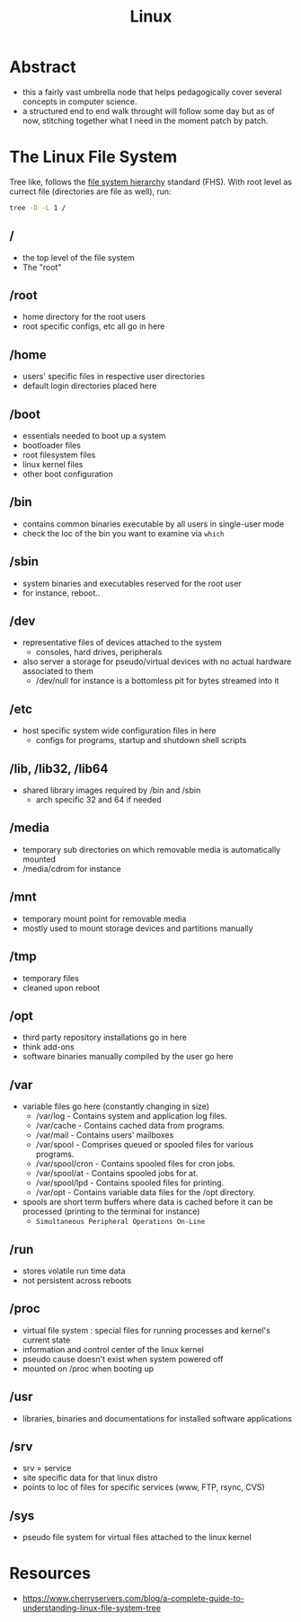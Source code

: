 :PROPERTIES:
:ID:       d43f2ef3-6eb4-4f8d-89ed-095fedd7d7f9
:END:
#+title: Linux
#+filetags: :cs:

* Abstract
 - this a fairly vast umbrella node that helps pedagogically cover several concepts in computer science.
 - a structured end to end walk throught will follow some day but as of now, stitching together what I need in the moment patch by patch.

* The Linux File System
Tree like, follows the [[https://en.wikipedia.org/wiki/Filesystem_Hierarchy_Standard][file system hierarchy]] standard (FHS).
With root level as currect file (directories are file as well), run: 
#+begin_src bash
tree -D -L 1 /  
#+end_src
** /
 - the top level of the file system
 - The "root" 
** /root
 - home directory for the root users
 - root specific configs, etc all go in here
** /home
 - users' specific files in respective user directories
 - default login directories placed here
** /boot
 - essentials needed to boot up a system 
 - bootloader files
 - root filesystem files
 - linux kernel files
 - other boot configuration
** /bin
 - contains common binaries executable by all users in single-user mode
 - check the loc of the bin you want to examine via ~which~
** /sbin
 - system binaries and executables reserved for the root user
 - for instance, reboot..
** /dev
 - representative files of devices attached to the system
   - consoles, hard drives, peripherals
 - also server a storage for pseudo/virtual devices with no actual hardware associated to them
   - /dev/null for instance is a bottomless pit for bytes streamed into it
** /etc
 - host specific system wide configuration files in here
   - configs for programs, startup and shutdown shell scripts
** /lib, /lib32, /lib64
 - shared library images required by /bin and /sbin  
   - arch specific 32 and 64 if needed
** /media
 - temporary sub directories on which removable media is automatically mounted
 - /media/cdrom for instance
** /mnt
 - temporary mount point for removable media
 - mostly used to mount storage devices and partitions manually
** /tmp
 - temporary files
 - cleaned upon reboot
** /opt
 - third party repository installations go in here
 - think add-ons
 - software binaries manually compiled by the user go here
** /var
 - variable files go here (constantly changing in size)
    - /var/log - Contains system and application log files.
    - /var/cache - Contains cached data from programs.
    - /var/mail - Contains users’ mailboxes
    - /var/spool - Comprises queued or spooled files for various programs.
    - /var/spool/cron - Contains spooled files for cron jobs.
    - /var/spool/at - Contains spooled jobs for at.
    - /var/spool/lpd - Contains spooled files for printing.
    - /var/opt - Contains variable data files for the /opt directory.
 - spools are short term buffers where data is cached before it can be processed (printing to the terminal for instance)
    - ~Simultaneous Peripheral Operations On-Line~
** /run
 - stores volatile run time data
 - not persistent across reboots
** /proc
 - virtual file system : special files for running processes and kernel's current state
 - information and control center of the linux kernel
 - pseudo cause doesn't exist when system powered off
 - mounted on /proc when booting up
** /usr
 - libraries, binaries and documentations for installed software applications
** /srv
 - srv = service
 - site specific data for that linux distro
 - points to loc of files for specific services (www, FTP, rsync, CVS)
** /sys
 - pseudo file system for virtual files attached to the linux kernel
* Resources
 - https://www.cherryservers.com/blog/a-complete-guide-to-understanding-linux-file-system-tree
